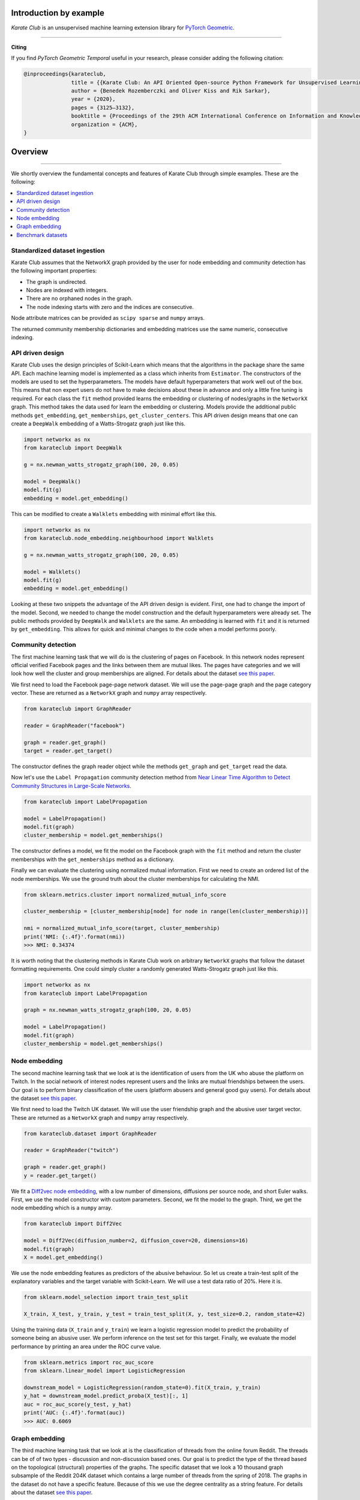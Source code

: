 Introduction by example
=======================

*Karate Club* is an unsupervised machine learning extension library for `PyTorch Geometric <https://networkx.github.io/>`_.
 

--------------------------------------------------------------------------------

**Citing**

If you find *PyTorch Geometric Temporal* useful in your research, please consider adding the following citation:

.. code-block:: latex

    @inproceedings{karateclub,
                   title = {{Karate Club: An API Oriented Open-source Python Framework for Unsupervised Learning on Graphs}},
                   author = {Benedek Rozemberczki and Oliver Kiss and Rik Sarkar},
                   year = {2020},
                   pages = {3125–3132},
	           booktitle = {Proceedings of the 29th ACM International Conference on Information and Knowledge Management (CIKM '20)},
	           organization = {ACM},
    }

Overview
=======================
--------------------------------------------------------------------------------

We shortly overview the fundamental concepts and features of Karate Club through simple examples. These are the following:

.. contents::
    :local:

Standardized dataset ingestion
------------------------------

Karate Club assumes that the NetworkX graph provided by the user for node embedding and community detection has the following important properties:

- The graph is undirected.
- Nodes are indexed with integers.
- There are no orphaned nodes in the graph.
- The node indexing starts with zero and the indices are consecutive.

Node attribute matrices can be provided as ``scipy sparse`` and ``numpy`` arrays. 

The returned community membership dictionaries and embedding matrices use the same numeric, consecutive indexing.

API driven design
-----------------

Karate Club uses the design principles of Scikit-Learn which means that the algorithms in the package share the same API. Each machine learning model
is implemented as a class which inherits from ``Estimator``. The constructors of the models are used to set the hyperparameters. The models have
default hyperparameters that work well out of the box. This means that non expert users do not have to make decisions about these in advance and only a little fine tuning is required. For each class the ``fit`` method provided learns the embedding or clustering of nodes/graphs in the ``NetworkX`` graph. This method takes the data used for learn the embedding or clustering. Models provide the additional public methods ``get_embedding``, ``get_memberships``, ``get_cluster_centers``. This API driven design means that one can create a ``DeepWalk`` embedding of a Watts-Strogatz graph just like this.

.. code-block:: python

    import networkx as nx
    from karateclub import DeepWalk
    
    g = nx.newman_watts_strogatz_graph(100, 20, 0.05)

    model = DeepWalk()
    model.fit(g)
    embedding = model.get_embedding()

This can be modified to create a ``Walklets`` embedding with minimal effort like this.

.. code-block:: python

    import networkx as nx
    from karateclub.node_embedding.neighbourhood import Walklets
    
    g = nx.newman_watts_strogatz_graph(100, 20, 0.05)

    model = Walklets()
    model.fit(g)
    embedding = model.get_embedding()

Looking at these two snippets the advantage of the API driven design is evident. First, one had to change the import of the model. Second, we needed to change the model construction and the default hyperparameters
were already set. The public methods provided by ``DeepWalk`` and ``Walklets`` are the same. An embedding is learned with ``fit`` and it is returned by
``get_embedding``. This allows for quick and minimal changes to the code when a model performs poorly.


Community detection
-------------------

The first machine learning task that we will do is the clustering of pages on Facebook. In this network
nodes represent official verified Facebook pages and the links between them are mutual likes. The pages
have categories and we will look how well the cluster and group memberships are aligned. For details
about the dataset `see this paper <https://arxiv.org/abs/1909.13021>`_.

We first need to load the Facebook page-page network dataset. We will use the page-page graph and the 
page category vector. These are returned as a ``NetworkX`` graph and ``numpy`` array respectively.

.. code-block:: python

    from karateclub import GraphReader

    reader = GraphReader("facebook")

    graph = reader.get_graph()
    target = reader.get_target()

The constructor defines the graph reader object while the methods ``get_graph`` and ``get_target`` read the data.

Now let's use the ``Label Propagation`` community detection method from `Near Linear Time Algorithm to Detect Community Structures in Large-Scale Networks <https://arxiv.org/abs/0709.2938>`_. 

.. code-block:: python

    from karateclub import LabelPropagation
    
    model = LabelPropagation()
    model.fit(graph)
    cluster_membership = model.get_memberships()

The constructor defines a model, we fit the model on the Facebook graph with the ``fit`` method and return the cluster memberships
with the ``get_memberships`` method as a dictionary.


Finally we can evaluate the clustering using normalized mutual information. First we need to create an ordered list of the node memberships.
We use the ground truth about the cluster memberships for calculating the NMI.


.. code-block:: python

    from sklearn.metrics.cluster import normalized_mutual_info_score

    cluster_membership = [cluster_membership[node] for node in range(len(cluster_membership))]

    nmi = normalized_mutual_info_score(target, cluster_membership)
    print('NMI: {:.4f}'.format(nmi))
    >>> NMI: 0.34374

It is worth noting that the clustering methods in Karate Club work on arbitrary ``NetworkX`` graphs that follow the 
dataset formatting requirements. One could simply cluster a randomly generated Watts-Strogatz graph just like this.

.. code-block:: python

    import networkx as nx
    from karateclub import LabelPropagation
    
    graph = nx.newman_watts_strogatz_graph(100, 20, 0.05)

    model = LabelPropagation()
    model.fit(graph)
    cluster_membership = model.get_memberships()  


Node embedding
--------------

The second machine learning task that we look at is the identification of users from the UK who abuse the platform on Twitch. 
In the social network of interest nodes represent users and the links are mutual friendships between the users. Our goal is
to perform binary classification of the users (platform abusers and general good guy users).  For details
about the dataset `see this paper <https://arxiv.org/abs/1909.13021>`_.

We first need to load the Twitch UK dataset. We will use the user friendship graph and the 
abusive user target vector. These are returned as a ``NetworkX`` graph and ``numpy`` array respectively.

.. code-block:: python

    from karateclub.dataset import GraphReader

    reader = GraphReader("twitch")

    graph = reader.get_graph()
    y = reader.get_target()

We fit a `Diff2vec node embedding <https://arxiv.org/abs/2001.07463>`_, with a low number of dimensions, diffusions per source node, and short Euler walks.
First, we use the model constructor with custom parameters. Second, we fit the model to the graph. Third, we get the node embedding
which is a ``numpy`` array.

.. code-block:: python

    from karateclub import Diff2Vec

    model = Diff2Vec(diffusion_number=2, diffusion_cover=20, dimensions=16)
    model.fit(graph)
    X = model.get_embedding()

We use the node embedding features as predictors of the abusive behaviour. So let us create a train-test split of the explanatory variables
and the target variable with Scikit-Learn. We will use a test data ratio of 20%. Here it is.

.. code-block:: python

    from sklearn.model_selection import train_test_split

    X_train, X_test, y_train, y_test = train_test_split(X, y, test_size=0.2, random_state=42)

Using the training data (``X_train`` and ``y_train``) we learn a logistic regression model to predict the probability of someone being an abusive user. We perform inference on the test 
set for this target. Finally, we evaluate the model performance by printing an area under the ROC curve value.

.. code-block:: python

    from sklearn.metrics import roc_auc_score
    from sklearn.linear_model import LogisticRegression
    
    downstream_model = LogisticRegression(random_state=0).fit(X_train, y_train)
    y_hat = downstream_model.predict_proba(X_test)[:, 1]
    auc = roc_auc_score(y_test, y_hat)
    print('AUC: {:.4f}'.format(auc))
    >>> AUC: 0.6069

Graph embedding
--------------

The third machine learning task that we look at is the classification of threads from the online forum Reddit. The threads
can be of of two types - discussion and non-discussion based ones. Our goal is to predict the type of the thread based on
the topological (structural) properties of the graphs. The specific dataset that we look a 10 thousand graph subsample of
the Reddit 204K dataset which contains a large number of threads from the spring of 2018. The graphs in the dataset do not
have a specific feature. Because of this we use the degree centrality as a string feature.
For details about the dataset `see this paper <https://arxiv.org/abs/2003.04819>`_.

We first need to load the Reddit 10K dataset. We will use the use the graphs and the discussion/non-discussion target vector.
These are returned as a list of ``NetworkX`` graphs and ``numpy`` array respectively.

.. code-block:: python

    from karateclub.dataset import GraphSetReader

    reader = GraphSetReader("reddit10k")

    graphs = reader.get_graphs()
    y = reader.get_target()

We fit a FEATHER graph level embedding, with the standard hyperparameter settings. These are pretty widely used settings.
First, we use the model constructor without custom parameters. Second, we fit the model to the graphs. Third, we get the graph embedding
which is a ``numpy`` array.

.. code-block:: python

    from karateclub import FeatherGraph

    model = FeatherGraph()
    model.fit(graphs)
    X = model.get_embedding()

We use the graph embedding features as predictors of the thread type. So let us create a train-test split of the explanatory variables
and the target variable with Scikit-Learn. We will use a test data ratio of 20%. Here it is.

.. code-block:: python

    from sklearn.model_selection import train_test_split

    X_train, X_test, y_train, y_test = train_test_split(X, y, test_size=0.2, random_state=42)

Using the training data (``X_train`` and ``y_train``) we learn a logistic regression model to predict the probability of a thread being discussion based. We perform inference on the test 
set for this target. Finally, we evaluate the model performance by printing an area under the ROC curve value.

.. code-block:: python

    from sklearn.metrics import roc_auc_score
    from sklearn.linear_model import LogisticRegression
    
    downstream_model = LogisticRegression(random_state=0).fit(X_train, y_train)
    y_hat = downstream_model.predict_proba(X_test)[:, 1]
    auc = roc_auc_score(y_test, y_hat)
    print('AUC: {:.4f}'.format(auc))
    >>> AUC: 0.7127


Benchmark datasets
------------------

We included a number of datasets which can be used for comparing the performance of embedding and clustering algorithms. In case of node level learning these are as follows:

- `European Deezer user network. <https://arxiv.org/abs/2005.07959>`_
- `Asian LastFM user network. <https://arxiv.org/abs/2005.07959>`_
- `Twitch user network from the UK. <https://arxiv.org/abs/1909.13021>`_
- `Wikipedia page-page network with articles about Crocodiles. <https://arxiv.org/abs/1909.13021>`_
- `GitHub machine learning and web developers social network. <https://arxiv.org/abs/1909.13021>`_
- `Facebook verified page-page network. <https://arxiv.org/abs/1909.13021>`_

We also added datasets for graph level embedding and graph statistical descriptors. These datasets are as follows:

- `Reddit discussion and non-discussion thread graphs. <https://arxiv.org/abs/2003.04819>`_
 
